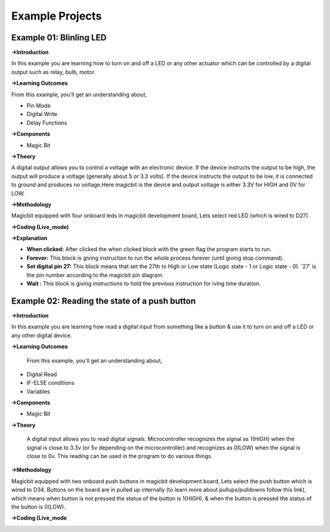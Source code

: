 *********************
**Example Projects**
*********************

Example 01: Blinling LED
=========================

**->Introduction**

In this example you are learning how to turn on and off a LED or any other actuator which can be controlled by a digital output such as relay, bulb, motor.


**->Learning Outcomes**

From this example, you'll get an understanding about,

- Pin Mode

- Digital Write

- Delay Functions

**->Components**

- Magic Bit

**->Theory**

A digital output allows you to control a voltage with an electronic device. If the device instructs the output to be high, the output will produce a voltage (generally about 5 or 3.3 volts). If the device instructs the output to be low, it is connected to ground and produces no voltage.Here magicbit is the device and output voltage is either 3.3V for HIGH and 0V for LOW.

**->Methodology**

Magicbit equipped with four onboard leds in magicbit development board, Lets select red LED (which is wired to D27).

.. image:: https://github.com/HarshaWeerasinghe/MagicBit-with-mBlock/blob/master/Example_Resources/Blinking_LED/image4.png?raw=true

**->Coding (Live_mode)**

.. image:: https://github.com/HarshaWeerasinghe/MagicBit-with-mBlock/blob/master/Example_Resources/Blinking_LED/blink_led_new.png?raw=true

**->Explanation**

- **When clicked:** After clicked the when clicked block with the green flag the program starts to run.
- **Forever:** This block is giving instruction to run the whole process forever (until giving stop command).
- **Set digital pin 27:** This block means that set the 27th to High or Low state (Logic state - 1 or Logic state - 0). '27' is the pin number according to the magicbit pin diagram. 
- **Wait :** This block is giving instructions to hold the previous instruction for iving time duration.

Example 02: Reading the state of a push button
===============================================

**->Introduction**

In this example you are learning how read a digital input from something like a button & use it to turn on and off a LED or any other digital device.

**->Learning Outcomes**

 From this example, you'll get an understanding about,

-  Digital Read
-  IF-ELSE conditions
-  Variables

**->Components**

- Magic Bit

**->Theory**

 A digital input allows you to read digital signals. Microcontroller recognizes the signal as 1(HIGH) when the signal is close to 3.3v (or 5v depending on the microcontroller) and recognizes as 0(LOW) when the signal is close to 0v. This reading can be used in the program to do various things. 

**->Methodology**

Magicbit equipped with two onboard push buttons in magicbit development board, Lets select the push button which is wired to D34. Buttons on the board are in pulled up internally (to learn more about pullups/pulldowns follow this link), which means when button is not pressed the status of the button is 1(HIGH), & when the button is pressed the status of the button is 0(LOW).

.. image:: https://github.com/HarshaWeerasinghe/MagicBit-with-mBlock/blob/master/Example_Resources/Blinking_LED/Pushbutton.png?raw=true

**->Coding (Live_mode**

.. image:: https://github.com/HarshaWeerasinghe/MagicBit-with-mBlock/blob/master/Example_Resources/Blinking_LED/Pushbutton_code.png?raw=true




